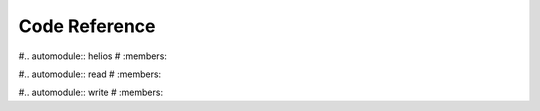 Code Reference
==============

#.. automodule:: helios
#   :members:

#.. automodule:: read
#   :members:

#.. automodule:: write
#   :members: